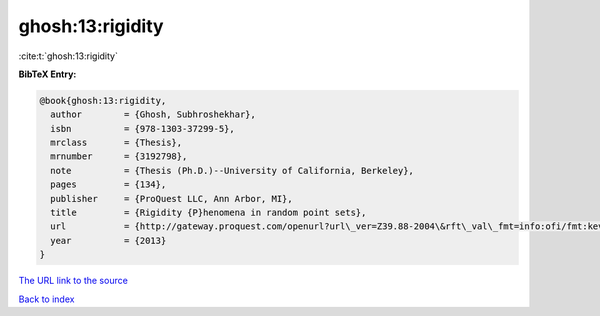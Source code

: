 ghosh:13:rigidity
=================

:cite:t:`ghosh:13:rigidity`

**BibTeX Entry:**

.. code-block:: bibtex

   @book{ghosh:13:rigidity,
     author        = {Ghosh, Subhroshekhar},
     isbn          = {978-1303-37299-5},
     mrclass       = {Thesis},
     mrnumber      = {3192798},
     note          = {Thesis (Ph.D.)--University of California, Berkeley},
     pages         = {134},
     publisher     = {ProQuest LLC, Ann Arbor, MI},
     title         = {Rigidity {P}henomena in random point sets},
     url           = {http://gateway.proquest.com/openurl?url\_ver=Z39.88-2004\&rft\_val\_fmt=info:ofi/fmt:kev:mtx:dissertation\&res\_dat=xri:pqm\&rft\_dat=xri:pqdiss:3593834},
     year          = {2013}
   }

`The URL link to the source <http://gateway.proquest.com/openurl?url\_ver=Z39.88-2004\&rft\_val\_fmt=info:ofi/fmt:kev:mtx:dissertation\&res\_dat=xri:pqm\&rft\_dat=xri:pqdiss:3593834>`__


`Back to index <../By-Cite-Keys.html>`__
